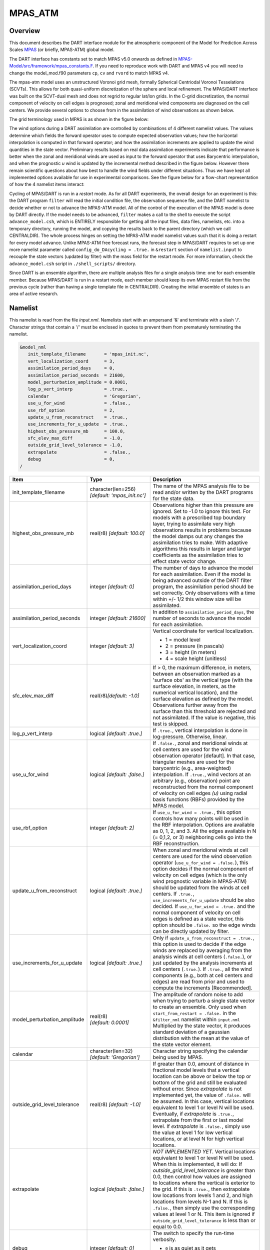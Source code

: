 MPAS_ATM
========

Overview
--------

This document describes the DART interface module for the atmospheric component 
of the Model for Prediction Across Scales
`MPAS <https://ncar.ucar.edu/what-we-offer/models/model-prediction-across-scales-mpas>`__ 
(or briefly, MPAS-ATM) global model.

The DART interface has constants set to match MPAS v5.0 onwards as defined in 
`MPAS-Model/src/framework/mpas_constants.F <https://github.com/MPAS-Dev/MPAS-Model/blob/master/src/framework/mpas_constants.F>`__.
If you need to reproduce work with DART and MPAS v4 you will need to change the model_mod.f90 
parameters ``cp``, ``cv`` and ``rvord`` to match MPAS v4. 


The mpas-atm model uses an unstructured Voronoi grid mesh,
formally Spherical Centriodal Voronoi Tesselations (SCVTs). This allows for both
quasi-uniform discretization of the sphere and local refinement. The MPAS/DART
interface was built on the SCVT-dual mesh and does not regrid to regular lat/lon
grids. In the C-grid discretization, the normal component of velocity on cell
edges is prognosed; zonal and meridional wind components are diagnosed on the
cell centers. We provide several options to choose from in the assimilation of
wind observations as shown below.

The grid terminology used in MPAS is as shown in the figure below:

|MPAS_grid_structure|

The wind options during a DART assimilation are controlled by combinations of 4
different namelist values. The values determine which fields the forward
operator uses to compute expected observation values; how the horizontal
interpolation is computed in that forward operator; and how the assimilation
increments are applied to update the wind quantities in the state vector.
Preliminary results based on real data assimilation experiments indicate that
performance is better when the zonal and meridional winds are used as input to
the forward operator that uses Barycentric interpolation, and when the
prognostic *u* wind is updated by the incremental method described in the figure
below. However there remain scientific questions about how best to handle the
wind fields under different situations. Thus we have kept all implemented
options available for use in experimental comparisons. See the figure below for
a flow-chart representation of how the 4 namelist items interact:

|WindDA_options|

Cycling of MPAS/DART is run in a *restart* mode. As for all DART experiments,
the overall design for an experiment is this: the DART program ``filter`` will
read the initial condition file, the observation sequence file, and the DART
namelist to decide whether or not to advance the MPAS-ATM model. All of the
control of the execution of the MPAS model is done by DART directly. If the
model needs to be advanced, ``filter`` makes a call to the shell to execute the
script ``advance_model.csh``, which is ENTIRELY responsible for getting all the
input files, data files, namelists, etc. into a temporary directory, running the
model, and copying the results back to the parent directory (which we call
CENTRALDIR). The whole process hinges on setting the MPAS-ATM model namelist
values such that it is doing a restart for every model advance. Unlike MPAS-ATM
free forecast runs, the forecast step in MPAS/DART requires to set up one more
namelist parameter called ``config_do_DAcycling = .true.`` in ``&restart``
section of ``namelist.input`` to recouple the state vectors (updated by filter)
with the mass field for the restart mode. For more information, check the
``advance_model.csh`` script in ``./shell_scripts/`` directory.

Since DART is an ensemble algorithm, there are multiple analysis files for a
single analysis time: one for each ensemble member. Because MPAS/DART is run in
a restart mode, each member should keep its own MPAS restart file from the
previous cycle (rather than having a single template file in CENTRALDIR).
Creating the initial ensemble of states is an area of active research.

Namelist
--------

This namelist is read from the file *input.nml*. Namelists start with an
ampersand '&' and terminate with a slash '/'. Character strings that contain a
'/' must be enclosed in quotes to prevent them from prematurely terminating the
namelist.

.. code-block:: fortran

   &model_nml
      init_template_filename       = 'mpas_init.nc',
      vert_localization_coord      = 3,
      assimilation_period_days     = 0,
      assimilation_period_seconds  = 21600,
      model_perturbation_amplitude = 0.0001,
      log_p_vert_interp            = .true.,
      calendar                     = 'Gregorian',
      use_u_for_wind               = .false.,
      use_rbf_option               = 2,
      update_u_from_reconstruct    = .true.,
      use_increments_for_u_update  = .true.,
      highest_obs_pressure_mb      = 100.0,
      sfc_elev_max_diff            = -1.0,
      outside_grid_level_tolerance = -1.0,
      extrapolate                  = .false.,
      debug                        = 0,
   /

+---------------------------------------+---------------------------------------+-----------------------------------------+
| Item                                  | Type                                  | Description                             |
+=======================================+=======================================+=========================================+
| init_template_filename                | character(len=256)                    | The name of the MPAS analysis file to   |
|                                       | *[default: 'mpas_init.nc']*           | be read and/or written by the DART      |
|                                       |                                       | programs for the state data.            |
+---------------------------------------+---------------------------------------+-----------------------------------------+
| highest_obs_pressure_mb               | real(r8)                              | Observations higher than this           |
|                                       | *[default: 100.0]*                    | pressure are ignored. Set to -1.0 to    |
|                                       |                                       | ignore this test. For models with a     |
|                                       |                                       | prescribed top boundary layer, trying   |
|                                       |                                       | to assimilate very high observations    |
|                                       |                                       | results in problems because the model   |
|                                       |                                       | damps out any changes the               |
|                                       |                                       | assimilation tries to make. With        |
|                                       |                                       | adaptive algorithms this results in     |
|                                       |                                       | larger and larger coefficients as the   |
|                                       |                                       | assimilation tries to effect state      |
|                                       |                                       | vector change.                          |
+---------------------------------------+---------------------------------------+-----------------------------------------+
| assimilation_period_days              | integer *[default: 0]*                | The number of days to advance the       |
|                                       |                                       | model for each assimilation. Even if    |
|                                       |                                       | the model is being advanced outside     |
|                                       |                                       | of the DART filter program, the         |
|                                       |                                       | assimilation period should be set       |
|                                       |                                       | correctly. Only observations with a     |
|                                       |                                       | time within +/- 1/2 this window size    |
|                                       |                                       | will be assimilated.                    |
+---------------------------------------+---------------------------------------+-----------------------------------------+
| assimilation_period_seconds           | integer *[default: 21600]*            | In addition to                          |
|                                       |                                       | ``assimilation_period_days``, the       |
|                                       |                                       | number of seconds to advance the        |
|                                       |                                       | model for each assimilation.            |
+---------------------------------------+---------------------------------------+-----------------------------------------+
| vert_localization_coord               | integer *[default: 3]*                | Vertical coordinate for vertical        |
|                                       |                                       | localization.                           |
|                                       |                                       |                                         |
|                                       |                                       | -  1 = model level                      |
|                                       |                                       | -  2 = pressure (in pascals)            |
|                                       |                                       | -  3 = height (in meters)               |
|                                       |                                       | -  4 = scale height (unitless)          |
+---------------------------------------+---------------------------------------+-----------------------------------------+
| sfc_elev_max_diff                     | real(r8)\ *[default: -1.0]*           | If > 0, the maximum difference, in      |
|                                       |                                       | meters, between an observation marked   |
|                                       |                                       | as a 'surface obs' as the vertical      |
|                                       |                                       | type (with the surface elevation, in    |
|                                       |                                       | meters, as the numerical vertical       |
|                                       |                                       | location), and the surface elevation    |
|                                       |                                       | as defined by the model. Observations   |
|                                       |                                       | further away from the surface than      |
|                                       |                                       | this threshold are rejected and not     |
|                                       |                                       | assimilated. If the value is            |
|                                       |                                       | negative, this test is skipped.         |
+---------------------------------------+---------------------------------------+-----------------------------------------+
| log_p_vert_interp                     | logical *[default: .true.]*           | If ``.true.``, vertical interpolation   |
|                                       |                                       | is done in log-pressure. Otherwise,     |
|                                       |                                       | linear.                                 |
+---------------------------------------+---------------------------------------+-----------------------------------------+
| use_u_for_wind                        | logical *[default: .false.]*          | If ``.false.``, zonal and meridional    |
|                                       |                                       | winds at cell centers are used for      |
|                                       |                                       | the wind observation operator           |
|                                       |                                       | [default]. In that case, triangular     |
|                                       |                                       | meshes are used for the barycentric     |
|                                       |                                       | (e.g., area-weighted) interpolation.    |
|                                       |                                       | If ``.true.``, wind vectors at an       |
|                                       |                                       | arbitrary (e.g., observation) point     |
|                                       |                                       | are reconstructed from the normal       |
|                                       |                                       | component of velocity on cell edges     |
|                                       |                                       | *(u)* using radial basis functions      |
|                                       |                                       | (RBFs) provided by the MPAS model.      |
+---------------------------------------+---------------------------------------+-----------------------------------------+
| use_rbf_option                        | integer *[default: 2]*                | If ``use_u_for_wind = .true.``, this    |
|                                       |                                       | option controls how many points will    |
|                                       |                                       | be used in the RBF interpolation.       |
|                                       |                                       | Options are available as 0, 1, 2, and   |
|                                       |                                       | 3. All the edges available in N (=      |
|                                       |                                       | 0,1,2, or 3) neighboring cells go       |
|                                       |                                       | into the RBF reconstruction.            |
+---------------------------------------+---------------------------------------+-----------------------------------------+
| update_u_from_reconstruct             | logical *[default: .true.]*           | When zonal and meridional winds at      |
|                                       |                                       | cell centers are used for the wind      |
|                                       |                                       | observation operator                    |
|                                       |                                       | (``use_u_for_wind = .false.``), this    |
|                                       |                                       | option decides if the normal            |
|                                       |                                       | component of velocity on cell edges     |
|                                       |                                       | (which is the only wind prognostic      |
|                                       |                                       | variable in MPAS-ATM) should be         |
|                                       |                                       | updated from the winds at cell          |
|                                       |                                       | centers. If ``.true.``,                 |
|                                       |                                       | ``use_increments_for_u_update``         |
|                                       |                                       | should be also decided.                 |
|                                       |                                       | If ``use_u_for_wind = .true.``          |
|                                       |                                       | and the normal component of             |
|                                       |                                       | velocity on cell edges is defined as    |
|                                       |                                       | a state vector, this option should be   |
|                                       |                                       | ``.false.`` so the edge winds can be    |
|                                       |                                       | directly updated by filter.             |
+---------------------------------------+---------------------------------------+-----------------------------------------+
| use_increments_for_u_update           | logical *[default: .true.]*           | Only if ``update_u_from_reconstruct     |
|                                       |                                       | = .true.``, this option is used to      |
|                                       |                                       | decide if the edge winds are replaced   |
|                                       |                                       | by averaging from the analysis winds    |
|                                       |                                       | at cell centers (``.false.``), or       |
|                                       |                                       | just updated by the analysis            |
|                                       |                                       | increments at cell centers              |
|                                       |                                       | (``.true.``). If ``.true.``, all        |
|                                       |                                       | the wind components (e.g., both at      |
|                                       |                                       | cell centers and edges) are read from   |
|                                       |                                       | prior and used to compute the           |
|                                       |                                       | increments [Recommended].               |
+---------------------------------------+---------------------------------------+-----------------------------------------+
| model_perturbation_amplitude          | real(r8) *[default: 0.0001]*          | The amplitude of random noise to add    |
|                                       |                                       | when trying to perturb a single state   |
|                                       |                                       | vector to create an ensemble. Only      |
|                                       |                                       | used when ``start_from_restart =        |
|                                       |                                       | .false.`` in the ``&filter_nml``        |
|                                       |                                       | namelist within ``input.nml``           |
|                                       |                                       | Multiplied by the state vector, it      |
|                                       |                                       | produces standard deviation of a        |
|                                       |                                       | gaussian distribution with the mean     |
|                                       |                                       | at the value of the state vector        |
|                                       |                                       | element.                                |
+---------------------------------------+---------------------------------------+-----------------------------------------+
| calendar                              | character(len=32)                     | Character string specifying the         |
|                                       | *[default: 'Gregorian']*              | calendar being used by MPAS.            |
+---------------------------------------+---------------------------------------+-----------------------------------------+
| outside_grid_level_tolerance          | real(r8) *[default: -1.0]*            | If greater than 0.0, amount of          |
|                                       |                                       | distance in fractional model levels     |
|                                       |                                       | that a vertical location can be above   |
|                                       |                                       | or below the top or bottom of the       |
|                                       |                                       | grid and still be evaluated without     |
|                                       |                                       | error. Since *extrapolate* is not       |
|                                       |                                       | implemented yet, the value of           |
|                                       |                                       | ``.false.`` will be assumed. In this    |
|                                       |                                       | case, vertical locations equivalent     |
|                                       |                                       | to level 1 or level N will be used.     |
|                                       |                                       | Eventually, if *extrapolate* is         |
|                                       |                                       | ``.true.``, extrapolate from the        |
|                                       |                                       | first or last model level. If           |
|                                       |                                       | *extrapolate* is ``.false.``, simply    |
|                                       |                                       | use the value at level 1 for low        |
|                                       |                                       | vertical locations, or at level N for   |
|                                       |                                       | high vertical locations.                |
+---------------------------------------+---------------------------------------+-----------------------------------------+
| extrapolate                           | logical *[default: .false.]*          | *NOT IMPLEMENTED YET*. Vertical         |
|                                       |                                       | locations equivalant to level 1 or      |
|                                       |                                       | level N will be used. When this is      |
|                                       |                                       | implemented, it will do:                |
|                                       |                                       | If *outside_grid_level_tolerance* is    |
|                                       |                                       | greater than 0.0, then control how      |
|                                       |                                       | values are assigned to locations        |
|                                       |                                       | where the vertical is exterior to the   |
|                                       |                                       | grid. If this is ``.true.``, then       |
|                                       |                                       | extrapolate low locations from levels   |
|                                       |                                       | 1 and 2, and high locations from        |
|                                       |                                       | levels N-1 and N. If this is            |
|                                       |                                       | ``.false.``, then simply use the        |
|                                       |                                       | corresponding values at level 1 or N.   |
|                                       |                                       | This item is ignored if                 |
|                                       |                                       | ``outside_grid_level_tolerance`` is     |
|                                       |                                       | less than or equal to 0.0.              |
+---------------------------------------+---------------------------------------+-----------------------------------------+
| debug                                 | integer *[default: 0]*                | The switch to specify the run-time      |
|                                       |                                       | verbosity.                              |
|                                       |                                       |                                         |
|                                       |                                       | - ``0`` is as quiet as it gets          |
|                                       |                                       | - ``>1`` prints more run-time messages  |
|                                       |                                       | - ``>5`` prints ALL run-time messages   |
|                                       |                                       |                                         |
+---------------------------------------+---------------------------------------+-----------------------------------------+

The ``&mpas_vars_nml`` namelist within ``input.nml`` contains the list of MPAS
variables that make up the DART state vector. The order the items are specified
controls the order of the data in the state vector, so it should not be changed
without regenerating all DART initial condition or restart files. These
variables are directly updated by the filter assimilation.

Any variables whose values cannot exceed a given minimum or maximum can be
listed in ``mpas_state_bounds``. When the data is written back into the MPAS
NetCDF files values outside the allowed range will be detected and changed. Data
inside the DART state vector and data written to the DART diagnostic files will
not go through this test and values may exceed the allowed limits. Note that
changing values at the edges of the distribution means it is no longer
completely gaussian. In practice this technique has worked effectively, but if
the assimilation is continually trying to move the values outside the permitted
range the results may be of poor quality. Examine the diagnostics for these
fields carefully when using bounds to restrict their values.

.. code-block:: fortran

   &mpas_vars_nml
      mpas_state_variables = 'theta',                 'QTY_POTENTIAL_TEMPERATURE',
                             'uReconstructZonal',     'QTY_U_WIND_COMPONENT',
                             'uReconstructMeridional','QTY_V_WIND_COMPONENT',
                             'qv',                    'QTY_VAPOR_MIXING_RATIO',
                             'qc',                    'QTY_CLOUDWATER_MIXING_RATIO',
                             'surface_pressure',      'QTY_SURFACE_PRESSURE'
      mpas_state_bounds    = 'qv','0.0','NULL','CLAMP',
                             'qc','0.0','NULL','CLAMP',
   /

+--------------------+---------------------------------------+---------------------------------------------+
| Item               | Type                                  | Description                                 |
+====================+=======================================+=============================================+
| mpas_vars_nml      | character(len=NF90_MAX_NAME)::        | The table that both specifies which         |
|                    | dimension(160)                        | MPAS-ATM variables will be placed in the    |
|                    |                                       | state vector, and also relates those        |
|                    |                                       | variables to the corresponding DART kinds.  |
|                    |                                       | The first column in each pair must be the   |
|                    |                                       | exact NetCDF name of a field in the MPAS    |
|                    |                                       | file. The second column in each pair must   |
|                    |                                       | be a KIND known to the DART system. See     |
|                    |                                       | the ``obs_kind_mod.f90`` file within        |
|                    |                                       | ``assimilation_code/modules/observations/`` |
|                    |                                       | for known names. This file is autogenerated |
|                    |                                       | when DART builds filter for a particular    |
|                    |                                       | model, so run ``quickbuild.sh`` in the      |
|                    |                                       | work directory first before examining this  |
|                    |                                       | file. Use the generic kind list in the      |
|                    |                                       | ``obs_kind_mod`` tables, not the specific   |
|                    |                                       | type list.                                  |
+--------------------+---------------------------------------+---------------------------------------------+
| mpas_state_bounds  | character(len=NF90_MAX_NAME)::        | List only MPAS-ATM variables that must      |
|                    | dimension(160)                        | restrict their values to remain between     |
|                    |                                       | given lower and/or upper bounds.            |
|                    |                                       | Columns are: NetCDF variable name, min      |
|                    |                                       | value, max value, and action to take for    |
|                    |                                       | out-of-range values. Either min or max can  |
|                    |                                       | have the string 'NULL' to indicate no       |
|                    |                                       | limiting will be done. If the action is     |
|                    |                                       | 'CLAMP' out of range values will be changed |
|                    |                                       | to the corresponding bound and execution    |
|                    |                                       | continues; 'FAIL' stops the executable if   |
|                    |                                       | out of range values are detected.           |
+--------------------+---------------------------------------+---------------------------------------------+

Grid Information
----------------

As the forward operators use the unstructured grid meshes in MPAS-ATM, the
DART/MPAS interface needs to read static variables related to the grid structure
from the MPAS ATM 'history' file (specified in ``model_analysis_filename``).
These variables are used to find the closest cell to an observation point in the
cartesian coordinate (to avoid the polar issues).

+-----------------------------------+-----------------------------------------+
| integer :: nCells                 | the number of cell centers              |
+-----------------------------------+-----------------------------------------+
| integer :: nEdges                 | the number of cell edges                |
+-----------------------------------+-----------------------------------------+
| integer :: nVertices              | the number of cell vertices             |
+-----------------------------------+-----------------------------------------+
| integer :: nVertLevels            | the number of vertical levels for mass  |
|                                   | fields                                  |
+-----------------------------------+-----------------------------------------+
| integer :: nVertLevelsP1          | the number of vertical levels for       |
|                                   | vertical velocity                       |
+-----------------------------------+-----------------------------------------+
| integer :: nSoilLevels            | the number of soil levels               |
+-----------------------------------+-----------------------------------------+
| real(r8) :: latCell(:)            | the latitudes of the cell centers       |
|                                   | [-90,90]                                |
+-----------------------------------+-----------------------------------------+
| real(r8) :: lonCell(:)            | the longitudes of the cell centers [0,  |
|                                   | 360]                                    |
+-----------------------------------+-----------------------------------------+
| real(r8) :: latEdge(:)            | the latitudes of the edges [-90,90], if |
|                                   | edge winds are used.                    |
+-----------------------------------+-----------------------------------------+
| real(r8) :: lonEdge(:)            | the longitudes of the edges [0, 360],   |
|                                   | if edge winds are used.                 |
+-----------------------------------+-----------------------------------------+
| real(r8) :: xVertex(:)            | The cartesian location in x-axis of the |
|                                   | vertex                                  |
+-----------------------------------+-----------------------------------------+
| real(r8) :: yVertex(:)            | The cartesian location in y-axis of the |
|                                   | vertex                                  |
+-----------------------------------+-----------------------------------------+
| real(r8) :: zVertex(:)            | The cartesian location in z-axis of the |
|                                   | vertex                                  |
+-----------------------------------+-----------------------------------------+
| real(r8) :: xEdge(:)              | The cartesian location in x-axis of the |
|                                   | edge, if edge winds are used.           |
+-----------------------------------+-----------------------------------------+
| real(r8) :: yEdge(:)              | The cartesian location in y-axis of the |
|                                   | edge, if edge winds are used.           |
+-----------------------------------+-----------------------------------------+
| real(r8) :: zEdge(:)              | The cartesian location in z-axis of the |
|                                   | edge, if edge winds are used.           |
+-----------------------------------+-----------------------------------------+
| real(r8) :: zgrid(:,:)            | geometric height at cell centers        |
|                                   | (nCells, nVertLevelsP1)                 |
+-----------------------------------+-----------------------------------------+
| integer :: CellsOnVertex(:,:)     | list of cell centers defining a         |
|                                   | triangle                                |
+-----------------------------------+-----------------------------------------+
| integer :: edgesOnCell(:,:)       | list of edges on each cell              |
+-----------------------------------+-----------------------------------------+
| integer :: verticesOnCell(:,:)    | list of vertices on each cell           |
+-----------------------------------+-----------------------------------------+
| integer :: edgeNormalVectors(:,:) | unit direction vectors on the edges     |
|                                   | (only used if *use_u_for_wind* =        |
|                                   | .true.)                                 |
+-----------------------------------+-----------------------------------------+

model_mod variable storage
--------------------------

The ``&mpas_vars_nml`` within ``input.nml`` defines the list of MPAS variables
used to build the DART state vector. Combined with an MPAS analysis file, the
information is used to determine the size of the DART state vector and derive
the metadata. To keep track of what variables are contained in the DART state
vector, an array of a user-defined type called "progvar" is available with the
following components:

.. code-block:: fortran

   type progvartype
      private
      character(len=NF90_MAX_NAME) :: varname
      character(len=NF90_MAX_NAME) :: long_name
      character(len=NF90_MAX_NAME) :: units
      character(len=NF90_MAX_NAME), dimension(NF90_MAX_VAR_DIMS) :: dimname
      integer, dimension(NF90_MAX_VAR_DIMS) :: dimlens
      integer :: xtype         ! netCDF variable type (NF90_double, etc.) 
      integer :: numdims       ! number of dimensions - excluding TIME
      integer :: numvertical   ! number of vertical levels in variable
      integer :: numcells      ! number of cell locations (typically cell centers)
      integer :: numedges      ! number of edge locations (edges for normal velocity)
      logical :: ZonHalf       ! vertical coordinate for mass fields (nVertLevels)
      integer :: varsize       ! variable size (dimlens(1:numdims))
      integer :: index1        ! location in dart state vector of first occurrence
      integer :: indexN        ! location in dart state vector of last  occurrence
      integer :: dart_kind
      character(len=paramname_length) :: kind_string
      logical  :: clamping     ! does variable need to be range-restricted before 
      real(r8) :: range(2)     ! lower and upper bounds for the data range.
      logical  :: out_of_range_fail  ! is out of range fatal if range-checking?
   end type progvartype

   type(progvartype), dimension(max_state_variables) :: progvar

The variables are simply read from the MPAS analysis file and stored in the
DART state vector such that all quantities for one variable are stored
contiguously. Within each variable; they are stored vertically-contiguous for
each horizontal location. From a storage standpoint, this would be equivalent
to a Fortran variable dimensioned x(nVertical,nHorizontal,nVariables). The
fastest-varying dimension is vertical, then horizontal, then variable ...
naturally, the DART state vector is 1D. Each variable is also stored this way
in the MPAS analysis file.

Compilation
-----------

The DART interface for MPAS-ATM can be compiled with various fortran compilers
such as (but not limited to) gfortran, pgf90, and intel. It has been tested on a
Mac and NCAR IBM supercomputer (yellowstone).


.. note::

   While MPAS requires the PIO (Parallel IO) and pNetCDF (Parallel NetCDF)
   libraries, DART uses only the plain NetCDF libraries. If an altered NetCDF
   library is required by the parallel versions, there may be incompatibilities
   between the run-time requirements of DART and MPAS. Static linking of one or
   the other executable, or swapping of modules between executions may be
   necessary.

Conversions
-----------

A Welcome Development
~~~~~~~~~~~~~~~~~~~~~

MPAS files no longer need to be converted to DART formatted files, they can be
read in directly from a input file list!

Analysis File NetCDF header
~~~~~~~~~~~~~~~~~~~~~~~~~~~

The header of an MPAS analysis file is presented below - simply for context.
Keep in mind that **many** variables have been removed for clarity. Also keep
in mind that the multi-dimensional arrays listed below have the dimensions
reversed from the Fortran convention. **Note:** the variables marked
'available in dart' are available as metadata variables in DART. Just to be
perfectly clear, they are not 'state'.

.. code-block:: bash

   $ ncdump -h mpas_init.nc
   netcdf mpas_analysis {
   dimensions:
            StrLen = 64 ;
            Time = UNLIMITED ; // (1 currently)
            nCells = 10242 ;                                  available in DART
            nEdges = 30720 ;                                  available in DART
            maxEdges = 10 ;
            maxEdges2 = 20 ;
            nVertices = 20480 ;                               available in DART
            TWO = 2 ;
            THREE = 3 ;
            vertexDegree = 3 ;
            FIFTEEN = 15 ;
            TWENTYONE = 21 ;
            R3 = 3 ;
            nVertLevels = 41 ;                                available in DART
            nVertLevelsP1 = 42 ;                              available in DART
            nMonths = 12 ;
            nVertLevelsP2 = 43 ;
            nSoilLevels = 4 ;                                 available in DART
   variables:
            char xtime(Time, StrLen) ;                        available in DART
            double latCell(nCells) ;                          available in DART
            double lonCell(nCells) ;                          available in DART
            double latEdge(nEdges) ;                          available in DART
            double lonEdge(nEdges) ;                          available in DART
            int indexToEdgeID(nEdges) ;
            double latVertex(nVertices) ;
            double lonVertex(nVertices) ;
         double xVertex(nVertices) ;                       available in DART
         double yVertex(nVertices) ;                       available in DART
         double zVertex(nVertices) ;                       available in DART
         double xEdge(nVertices) ;                         available in DART
         double yEdge(nVertices) ;                         available in DART
         double zEdge(nVertices) ;                         available in DART
            int indexToVertexID(nVertices) ;
            int cellsOnEdge(nEdges, TWO) ;
            int nEdgesOnCell(nCells) ;
            int nEdgesOnEdge(nEdges) ;
            int edgesOnCell(nCells, maxEdges) ;               available in DART
            int edgesOnEdge(nEdges, maxEdges2) ;
            double weightsOnEdge(nEdges, maxEdges2) ;
            double dvEdge(nEdges) ;
            double dcEdge(nEdges) ;
            double angleEdge(nEdges) ;
            double edgeNormalVectors(nEdges, R3) ;            available in DART
            double cellTangentPlane(nEdges, TWO, R3) ;
            int cellsOnCell(nCells, maxEdges) ;
            int verticesOnCell(nCells, maxEdges) ;            available in DART
            int verticesOnEdge(nEdges, TWO) ;
            int edgesOnVertex(nVertices, vertexDegree) ;
            int cellsOnVertex(nVertices, vertexDegree) ;      available in DART
            double kiteAreasOnVertex(nVertices, vertexDegree) ;
            double rainc(Time, nCells) ;
            double cuprec(Time, nCells) ;
            double cutop(Time, nCells) ;
            double cubot(Time, nCells) ;
            double relhum(Time, nCells, nVertLevels) ;
            double qsat(Time, nCells, nVertLevels) ;
            double graupelnc(Time, nCells) ;
            double snownc(Time, nCells) ;
            double rainnc(Time, nCells) ;
            double graupelncv(Time, nCells) ;
            double snowncv(Time, nCells) ;
            double rainncv(Time, nCells) ;
            double sr(Time, nCells) ;
            double surface_temperature(Time, nCells) ;
            double surface_pressure(Time, nCells) ;
            double coeffs_reconstruct(nCells, maxEdges, R3) ;
            double theta_base(Time, nCells, nVertLevels) ;
            double rho_base(Time, nCells, nVertLevels) ;
            double pressure_base(Time, nCells, nVertLevels) ;
            double exner_base(Time, nCells, nVertLevels) ;
            double exner(Time, nCells, nVertLevels) ;
            double h_divergence(Time, nCells, nVertLevels) ;
            double uReconstructMeridional(Time, nCells, nVertLevels) ;
            double uReconstructZonal(Time, nCells, nVertLevels) ;
            double uReconstructZ(Time, nCells, nVertLevels) ;
            double uReconstructY(Time, nCells, nVertLevels) ;
            double uReconstructX(Time, nCells, nVertLevels) ;
            double pv_cell(Time, nCells, nVertLevels) ;
            double pv_vertex(Time, nVertices, nVertLevels) ;
            double ke(Time, nCells, nVertLevels) ;
            double rho_edge(Time, nEdges, nVertLevels) ;
            double pv_edge(Time, nEdges, nVertLevels) ;
            double vorticity(Time, nVertices, nVertLevels) ;
            double divergence(Time, nCells, nVertLevels) ;
            double v(Time, nEdges, nVertLevels) ;
            double rh(Time, nCells, nVertLevels) ;
            double theta(Time, nCells, nVertLevels) ;
            double rho(Time, nCells, nVertLevels) ;
            double qv_init(nVertLevels) ;
            double t_init(nCells, nVertLevels) ;
            double u_init(nVertLevels) ;
            double pressure_p(Time, nCells, nVertLevels) ;
            double tend_theta(Time, nCells, nVertLevels) ;
            double tend_rho(Time, nCells, nVertLevels) ;
            double tend_w(Time, nCells, nVertLevelsP1) ;
            double tend_u(Time, nEdges, nVertLevels) ;
            double qv(Time, nCells, nVertLevels) ;
            double qc(Time, nCells, nVertLevels) ;
            double qr(Time, nCells, nVertLevels) ;
            double qi(Time, nCells, nVertLevels) ;
            double qs(Time, nCells, nVertLevels) ;
            double qg(Time, nCells, nVertLevels) ;
            double tend_qg(Time, nCells, nVertLevels) ;
            double tend_qs(Time, nCells, nVertLevels) ;
            double tend_qi(Time, nCells, nVertLevels) ;
            double tend_qr(Time, nCells, nVertLevels) ;
            double tend_qc(Time, nCells, nVertLevels) ;
            double tend_qv(Time, nCells, nVertLevels) ;
            double qnr(Time, nCells, nVertLevels) ;
            double qni(Time, nCells, nVertLevels) ;
            double tend_qnr(Time, nCells, nVertLevels) ;
            double tend_qni(Time, nCells, nVertLevels) ;

Files
-----

+-----------------------------+-----------------------------------------------+
| filename                    | purpose                                       |
+=============================+===============================================+
| input.nml                   | to read the namelist - model_mod_nml and      |
|                             | mpas_vars_nml                                 |
+-----------------------------+-----------------------------------------------+
| mpas_init.nc                | provides model state, and 'valid_time' of the |
|                             | model state                                   |
+-----------------------------+-----------------------------------------------+
| static.nc                   | provides grid dimensions                      |
+-----------------------------+-----------------------------------------------+
| true_state.nc               | the time-history of the "true" model state    |
|                             | from an OSSE                                  |
+-----------------------------+-----------------------------------------------+
| preassim.nc                 | the time-history of the model state before    |
|                             | assimilation                                  |
+-----------------------------+-----------------------------------------------+
| analysis.nc                 | the time-history of the model state after     |
|                             | assimilation                                  |
+-----------------------------+-----------------------------------------------+
| dart_log.out [default name] | the run-time diagnostic output                |
+-----------------------------+-----------------------------------------------+
| dart_log.nml [default name] | the record of all the namelists actually USED |
|                             | - contains the default values                 |
+-----------------------------+-----------------------------------------------+

References
----------

The Data Assimilation section in the MPAS documentation found at
http://mpas-dev.github.io.

.. |MPAS_grid_structure| image:: ../../guide/images/MPAS_grid_structure.png

.. |WindDA_options| image:: ../../guide/images/MPAS_WindDA_options.png
